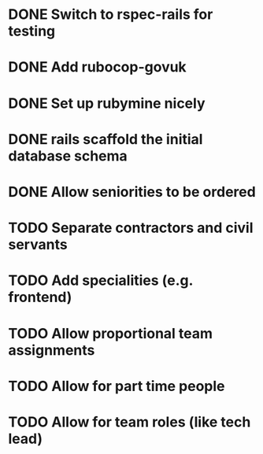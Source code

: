 * DONE Switch to rspec-rails for testing
* DONE Add rubocop-govuk
* DONE Set up rubymine nicely
* DONE rails scaffold the initial database schema
* DONE Allow seniorities to be ordered
* TODO Separate contractors and civil servants
* TODO Add specialities (e.g. frontend)
* TODO Allow proportional team assignments
* TODO Allow for part time people
* TODO Allow for team roles (like tech lead)

